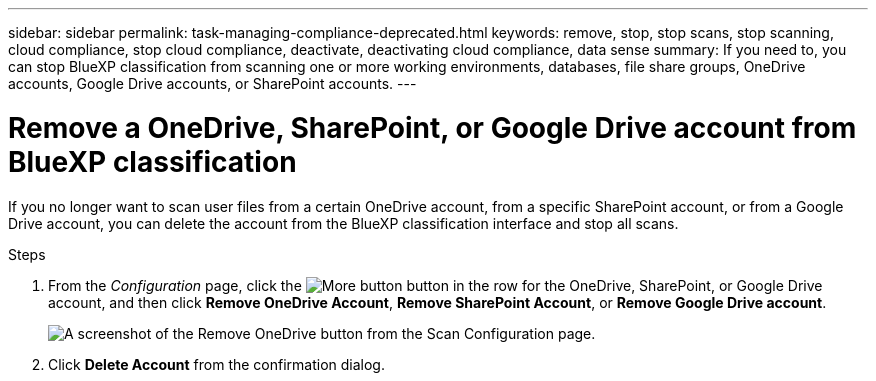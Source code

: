 ---
sidebar: sidebar
permalink: task-managing-compliance-deprecated.html
keywords: remove, stop, stop scans, stop scanning, cloud compliance, stop cloud compliance, deactivate, deactivating cloud compliance, data sense
summary: If you need to, you can stop BlueXP classification from scanning one or more working environments, databases, file share groups, OneDrive accounts, Google Drive accounts, or SharePoint accounts.
---

= Remove a OneDrive, SharePoint, or Google Drive account from BlueXP classification
:hardbreaks:
:nofooter:
:icons: font
:linkattrs:
:imagesdir: ./media/

[.lead]
If you no longer want to scan user files from a certain OneDrive account, from a specific SharePoint account, or from a Google Drive account, you can delete the account from the BlueXP classification interface and stop all scans.

.Steps

. From the _Configuration_ page, click the image:screenshot_gallery_options.gif[More button] button in the row for the OneDrive, SharePoint, or Google Drive account, and then click *Remove OneDrive Account*, *Remove SharePoint Account*, or *Remove Google Drive account*.
+
image:screenshot_compliance_remove_onedrive.png[A screenshot of the Remove OneDrive button from the Scan Configuration page.]

. Click *Delete Account* from the confirmation dialog.
